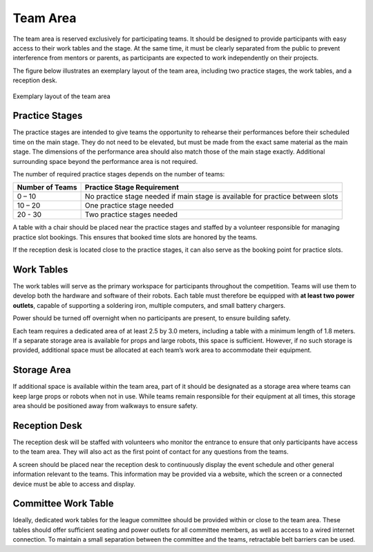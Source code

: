 Team Area
=========

The team area is reserved exclusively for participating teams. It should be designed to provide participants with easy access to their work tables and the stage. At the same time, it must be clearly separated from the public to prevent interference from mentors or parents, as participants are expected to work independently on their projects.

The figure below illustrates an exemplary layout of the team area, including two practice stages, the work tables, and a reception desk.

.. figure:: /_static/resources/organizers/team_area.webp
   :figwidth: 100%
   :align: center
   :alt: Exemplary venue layout of team area with practice stages, work tables, and reception desk

   Exemplary layout of the team area

Practice Stages
---------------

The practice stages are intended to give teams the opportunity to rehearse their performances before their scheduled time on the main stage. They do not need to be elevated, but must be made from the exact same material as the main stage. The dimensions of the performance area should also match those of the main stage exactly. Additional surrounding space beyond the performance area is not required.

The number of required practice stages depends on the number of teams:

.. list-table::
   :header-rows: 1

   * - Number of Teams
     - Practice Stage Requirement
   * - 0 – 10
     - No practice stage needed if main stage is available for practice between slots
   * - 10 – 20
     - One practice stage needed
   * - 20 - 30
     - Two practice stages needed

A table with a chair should be placed near the practice stages and staffed by a volunteer responsible for managing practice slot bookings. This ensures that booked time slots are honored by the teams.

If the reception desk is located close to the practice stages, it can also serve as the booking point for practice slots.

Work Tables
-----------

The work tables will serve as the primary workspace for participants throughout the competition. Teams will use them to develop both the hardware and software of their robots. Each table must therefore be equipped with **at least two power outlets**, capable of supporting a soldering iron, multiple computers, and small battery chargers.

Power should be turned off overnight when no participants are present, to ensure building safety.

Each team requires a dedicated area of at least 2.5 by 3.0 meters, including a table with a minimum length of 1.8 meters.
If a separate storage area is available for props and large robots, this space is sufficient. However, if no such storage is provided, additional space must be allocated at each team’s work area to accommodate their equipment.

Storage Area
------------

If additional space is available within the team area, part of it should be designated as a storage area where teams can keep large props or robots when not in use.
While teams remain responsible for their equipment at all times, this storage area should be positioned away from walkways to ensure safety.

Reception Desk
--------------

The reception desk will be staffed with volunteers who monitor the entrance to ensure that only participants have access to the team area. They will also act as the first point of contact for any questions from the teams.

A screen should be placed near the reception desk to continuously display the event schedule and other general information relevant to the teams. This information may be provided via a website, which the screen or a connected device must be able to access and display.

Committee Work Table
--------------------

Ideally, dedicated work tables for the league committee should be provided within or close to the team area. These tables should offer sufficient seating and power outlets for all committee members, as well as access to a wired internet connection.
To maintain a small separation between the committee and the teams, retractable belt barriers can be used.